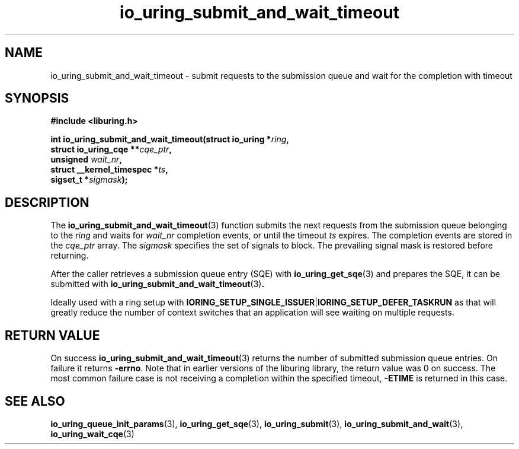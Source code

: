 .\" Copyright (C) 2021 Stefan Roesch <shr@fb.com>
.\"
.\" SPDX-License-Identifier: LGPL-2.0-or-later
.\"
.TH io_uring_submit_and_wait_timeout 3 "November 15, 2021" "liburing-2.1" "liburing Manual"
.SH NAME
io_uring_submit_and_wait_timeout \- submit requests to the submission queue and
wait for the completion with timeout
.SH SYNOPSIS
.nf
.B #include <liburing.h>
.PP
.BI "int io_uring_submit_and_wait_timeout(struct io_uring *" ring ","
.BI "                                     struct io_uring_cqe **" cqe_ptr ","
.BI "                                     unsigned " wait_nr ","
.BI "                                     struct __kernel_timespec *" ts ","
.BI "                                     sigset_t *" sigmask ");"
.fi
.SH DESCRIPTION
.PP
The
.BR io_uring_submit_and_wait_timeout (3)
function submits the next requests from the submission queue belonging to the
.I ring
and waits for
.I wait_nr
completion events, or until the timeout
.I ts
expires. The completion events are stored in the
.I cqe_ptr
array. The
.I sigmask
specifies the set of signals to block. The prevailing signal mask is restored
before returning.

After the caller retrieves a submission queue entry (SQE) with
.BR io_uring_get_sqe (3)
and prepares the SQE, it can be submitted with
.BR io_uring_submit_and_wait_timeout (3) .

Ideally used with a ring setup with
.BR IORING_SETUP_SINGLE_ISSUER | IORING_SETUP_DEFER_TASKRUN
as that will greatly reduce the number of context switches that an application
will see waiting on multiple requests.

.SH RETURN VALUE
On success
.BR io_uring_submit_and_wait_timeout (3)
returns the number of submitted submission queue entries. On failure it returns
.BR -errno .
Note that in earlier versions of the liburing library, the return value was 0
on success.
The most common failure case is not receiving a completion within the specified
timeout,
.B -ETIME
is returned in this case.
.SH SEE ALSO
.BR io_uring_queue_init_params (3),
.BR io_uring_get_sqe (3),
.BR io_uring_submit (3),
.BR io_uring_submit_and_wait (3),
.BR io_uring_wait_cqe (3)
